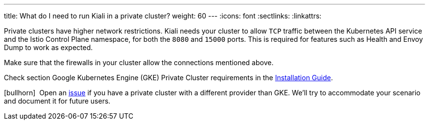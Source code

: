 ---
title: What do I need to run Kiali in a private cluster?
weight: 60
---
:icons: font
:sectlinks:
:linkattrs:

Private clusters have higher network restrictions. Kiali needs your cluster to allow `TCP` traffic between the Kubernetes API service and the Istio Control Plane namespace, for both the `8080` and `15000` ports. This is required for features such as Health and Envoy Dump to work as expected.

Make sure that the firewalls in your cluster allow the connections mentioned above.

Check section Google Kubernetes Engine (GKE) Private Cluster requirements in the link:../installation-guide/#_google_cloud_private_cluster_requirements[Installation Guide, window="_blank"].

icon:bullhorn[size=1x]{nbsp} Open an https://github.com/kiali/kiali/issues/new/choose[issue, window="_blank"] if you have a private cluster with a different provider than GKE. We'll try to accommodate your scenario and document it for future users.
